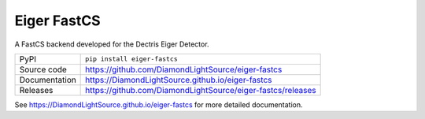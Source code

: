 Eiger FastCS
============

|code_ci| |docs_ci| |coverage| |pypi_version| |license|

A FastCS backend developed for the Dectris Eiger Detector.

============== ==============================================================
PyPI           ``pip install eiger-fastcs``
Source code    https://github.com/DiamondLightSource/eiger-fastcs
Documentation  https://DiamondLightSource.github.io/eiger-fastcs
Releases       https://github.com/DiamondLightSource/eiger-fastcs/releases
============== ==============================================================

.. |code_ci| image:: https://github.com/DiamondLightSource/eiger-fastcs/actions/workflows/code.yml/badge.svg?branch=main
    :target: https://github.com/DiamondLightSource/eiger-fastcs/actions/workflows/code.yml
    :alt: Code CI

.. |docs_ci| image:: https://github.com/DiamondLightSource/eiger-fastcs/actions/workflows/docs.yml/badge.svg?branch=main
    :target: https://github.com/DiamondLightSource/eiger-fastcs/actions/workflows/docs.yml
    :alt: Docs CI

.. |coverage| image:: https://codecov.io/gh/DiamondLightSource/eiger-fastcs/branch/main/graph/badge.svg
    :target: https://codecov.io/gh/DiamondLightSource/eiger-fastcs
    :alt: Test Coverage

.. |pypi_version| image:: https://img.shields.io/pypi/v/eiger-fastcs.svg
    :target: https://pypi.org/project/eiger-fastcs
    :alt: Latest PyPI version

.. |license| image:: https://img.shields.io/badge/License-Apache%202.0-blue.svg
    :target: https://opensource.org/licenses/Apache-2.0
    :alt: Apache License

..
    Anything below this line is used when viewing README.rst and will be replaced
    when included in index.rst

See https://DiamondLightSource.github.io/eiger-fastcs for more detailed documentation.
